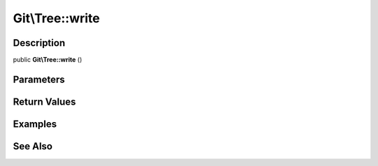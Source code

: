 .. index::
   single: write (Git\Tree method)


Git\\Tree::write
===========================================================

Description
***********************************************************

public **Git\\Tree::write** ()


Parameters
***********************************************************



Return Values
***********************************************************

Examples
***********************************************************

See Also
***********************************************************